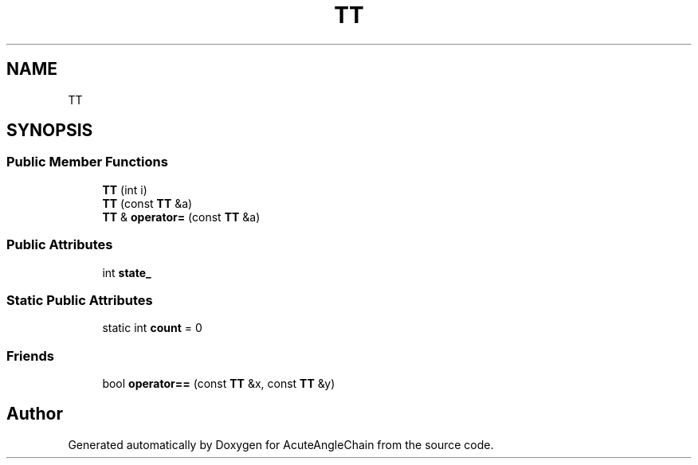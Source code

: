 .TH "TT" 3 "Sun Jun 3 2018" "AcuteAngleChain" \" -*- nroff -*-
.ad l
.nh
.SH NAME
TT
.SH SYNOPSIS
.br
.PP
.SS "Public Member Functions"

.in +1c
.ti -1c
.RI "\fBTT\fP (int i)"
.br
.ti -1c
.RI "\fBTT\fP (const \fBTT\fP &a)"
.br
.ti -1c
.RI "\fBTT\fP & \fBoperator=\fP (const \fBTT\fP &a)"
.br
.in -1c
.SS "Public Attributes"

.in +1c
.ti -1c
.RI "int \fBstate_\fP"
.br
.in -1c
.SS "Static Public Attributes"

.in +1c
.ti -1c
.RI "static int \fBcount\fP = 0"
.br
.in -1c
.SS "Friends"

.in +1c
.ti -1c
.RI "bool \fBoperator==\fP (const \fBTT\fP &x, const \fBTT\fP &y)"
.br
.in -1c

.SH "Author"
.PP 
Generated automatically by Doxygen for AcuteAngleChain from the source code\&.
